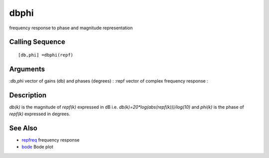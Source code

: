 


dbphi
=====

frequency response to phase and magnitude representation



Calling Sequence
~~~~~~~~~~~~~~~~


::

    [db,phi] =dbphi(repf)




Arguments
~~~~~~~~~

:db,phi vector of gains (db) and phases (degrees)
: :repf vector of complex frequency response
:



Description
~~~~~~~~~~~

`db(k)` is the magnitude of `repf(k)` expressed in dB i.e.
`db(k)=20*log(abs(repf(k)))/log(10)` and `phi(k)` is the phase of
`repf(k)` expressed in degrees.



See Also
~~~~~~~~


+ `repfreq`_ frequency response
+ `bode`_ Bode plot


.. _bode: bode.html
.. _repfreq: repfreq.html


